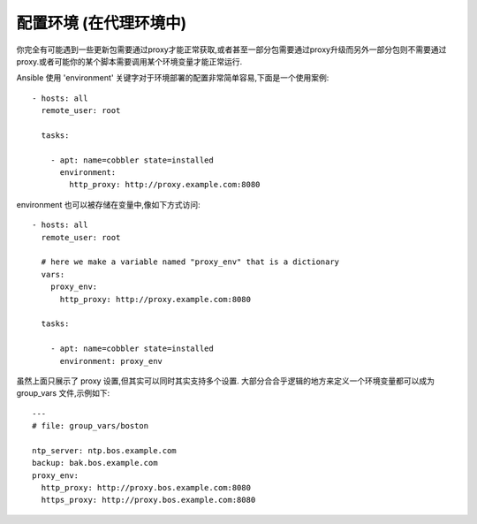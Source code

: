 配置环境 (在代理环境中)
========================

.. versionadded:: 1.1

你完全有可能遇到一些更新包需要通过proxy才能正常获取,或者甚至一部分包需要通过proxy升级而另外一部分包则不需要通过proxy.或者可能你的某个脚本需要调用某个环境变量才能正常运行.

Ansible 使用 'environment' 关键字对于环境部署的配置非常简单容易,下面是一个使用案例::

    - hosts: all
      remote_user: root

      tasks:

        - apt: name=cobbler state=installed
          environment:
            http_proxy: http://proxy.example.com:8080

environment 也可以被存储在变量中,像如下方式访问::

    - hosts: all
      remote_user: root

      # here we make a variable named "proxy_env" that is a dictionary
      vars:
        proxy_env:
          http_proxy: http://proxy.example.com:8080

      tasks:

        - apt: name=cobbler state=installed
          environment: proxy_env

虽然上面只展示了 proxy 设置,但其实可以同时其实支持多个设置. 大部分合合乎逻辑的地方来定义一个环境变量都可以成为 group_vars 文件,示例如下::

    ---
    # file: group_vars/boston

    ntp_server: ntp.bos.example.com
    backup: bak.bos.example.com
    proxy_env:
      http_proxy: http://proxy.bos.example.com:8080
      https_proxy: http://proxy.bos.example.com:8080

.. seealso::

   :doc:`playbooks`
       An introduction to playbooks
   `User Mailing List <http://groups.google.com/group/ansible-devel>`_
       Have a question?  Stop by the google group!
   `irc.freenode.net <http://irc.freenode.net>`_
       #ansible IRC chat channel


